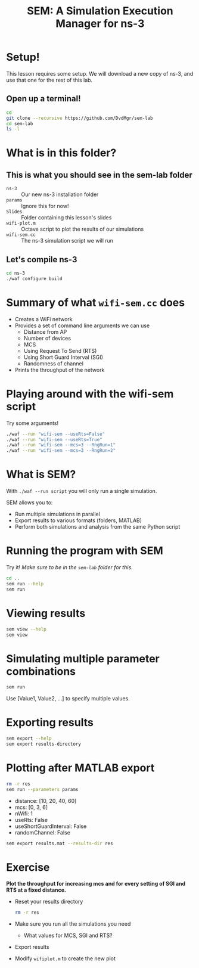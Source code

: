 #+title: SEM: A Simulation Execution Manager for ns-3
#+author:
#+options: date:nil toc:nil


* Setup!

  This lesson requires some setup. We will download a new copy of ns-3, and use
  that one for the rest of this lab.

** Open up a terminal!

  #+begin_src bash
    cd
    git clone --recursive https://github.com/DvdMgr/sem-lab
    cd sem-lab
    ls -l
  #+end_src

* What is in this folder?

** This is what you should see in the sem-lab folder

  - ~ns-3~ :: Our new ns-3 installation folder
  - ~params~ :: Ignore this for now!
  - ~Slides~ :: Folder containing this lesson's slides
  - ~wifi-plot.m~ :: Octave script to plot the results of our simulations
  - ~wifi-sem.cc~ :: The ns-3 simulation script we will run

** Let's compile ns-3

  #+begin_src bash
    cd ns-3
    ./waf configure build
  #+end_src

* Summary of what ~wifi-sem.cc~ does

  - Creates a WiFi network
  - Provides a set of command line arguments we can use
    - Distance from AP
    - Number of devices
    - MCS
    - Using Request To Send (RTS)
    - Using Short Guard Interval (SGI)
    - Randomness of channel
  - Prints the throughput of the network

* Playing around with the wifi-sem script

  Try some arguments!

  #+begin_src bash
    ./waf --run "wifi-sem --useRts=False"
    ./waf --run "wifi-sem --useRts=True"
    ./waf --run "wifi-sem --mcs=3 --RngRun=1"
    ./waf --run "wifi-sem --mcs=3 --RngRun=2"
  #+end_src

* What is SEM?

  With ~./waf --run script~ you will only run a single simulation.

  SEM allows you to:
  - Run multiple simulations in parallel
  - Export results to various formats (folders, MATLAB)
  - Perform both simulations and analysis from the same Python script

* Running the program with SEM

  Try it! /Make sure to be in the ~sem-lab~ folder for this./

  #+begin_src bash
    cd ..
    sem run --help
    sem run
  #+end_src

* Viewing results

  #+begin_src bash
    sem view --help
    sem view
  #+end_src

* Simulating multiple parameter combinations

  #+begin_src bash
    sem run
  #+end_src

  Use [Value1, Value2, ...] to specify multiple values.

* Exporting results

  #+begin_src bash
    sem export --help
    sem export results-directory
  #+end_src

* Plotting after MATLAB export

  #+begin_src bash
    rm -r res
    sem run --parameters params
  #+end_src

  - distance: [10, 20, 40, 60]
  - mcs: [0, 3, 6]
  - nWifi: 1
  - useRts: False
  - useShortGuardInterval: False
  - randomChannel: False

  #+begin_src bash
  sem export results.mat --results-dir res
  #+end_src

* Exercise

  *Plot the throughput for increasing mcs and for every setting of SGI and RTS
  at a fixed distance.*

  - Reset your results directory
    #+begin_src bash
      rm -r res
    #+end_src
  - Make sure you run all the simulations you need
    - What values for MCS, SGI and RTS?
  - Export results
  - Modify ~wifiplot.m~ to create the new plot

  #+ATTR_LATEX: :width 0.5\textwidth
  [[file:mcssgirts.png]]
